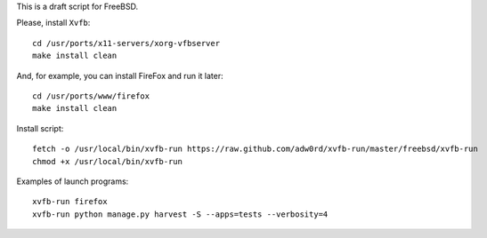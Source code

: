 This is a draft script for FreeBSD.

Please, install ``Xvfb``::

    cd /usr/ports/x11-servers/xorg-vfbserver
    make install clean

And, for example, you can install FireFox and run it later::

    cd /usr/ports/www/firefox
    make install clean

Install script::

    fetch -o /usr/local/bin/xvfb-run https://raw.github.com/adw0rd/xvfb-run/master/freebsd/xvfb-run
    chmod +x /usr/local/bin/xvfb-run

Examples of launch programs::

    xvfb-run firefox
    xvfb-run python manage.py harvest -S --apps=tests --verbosity=4
